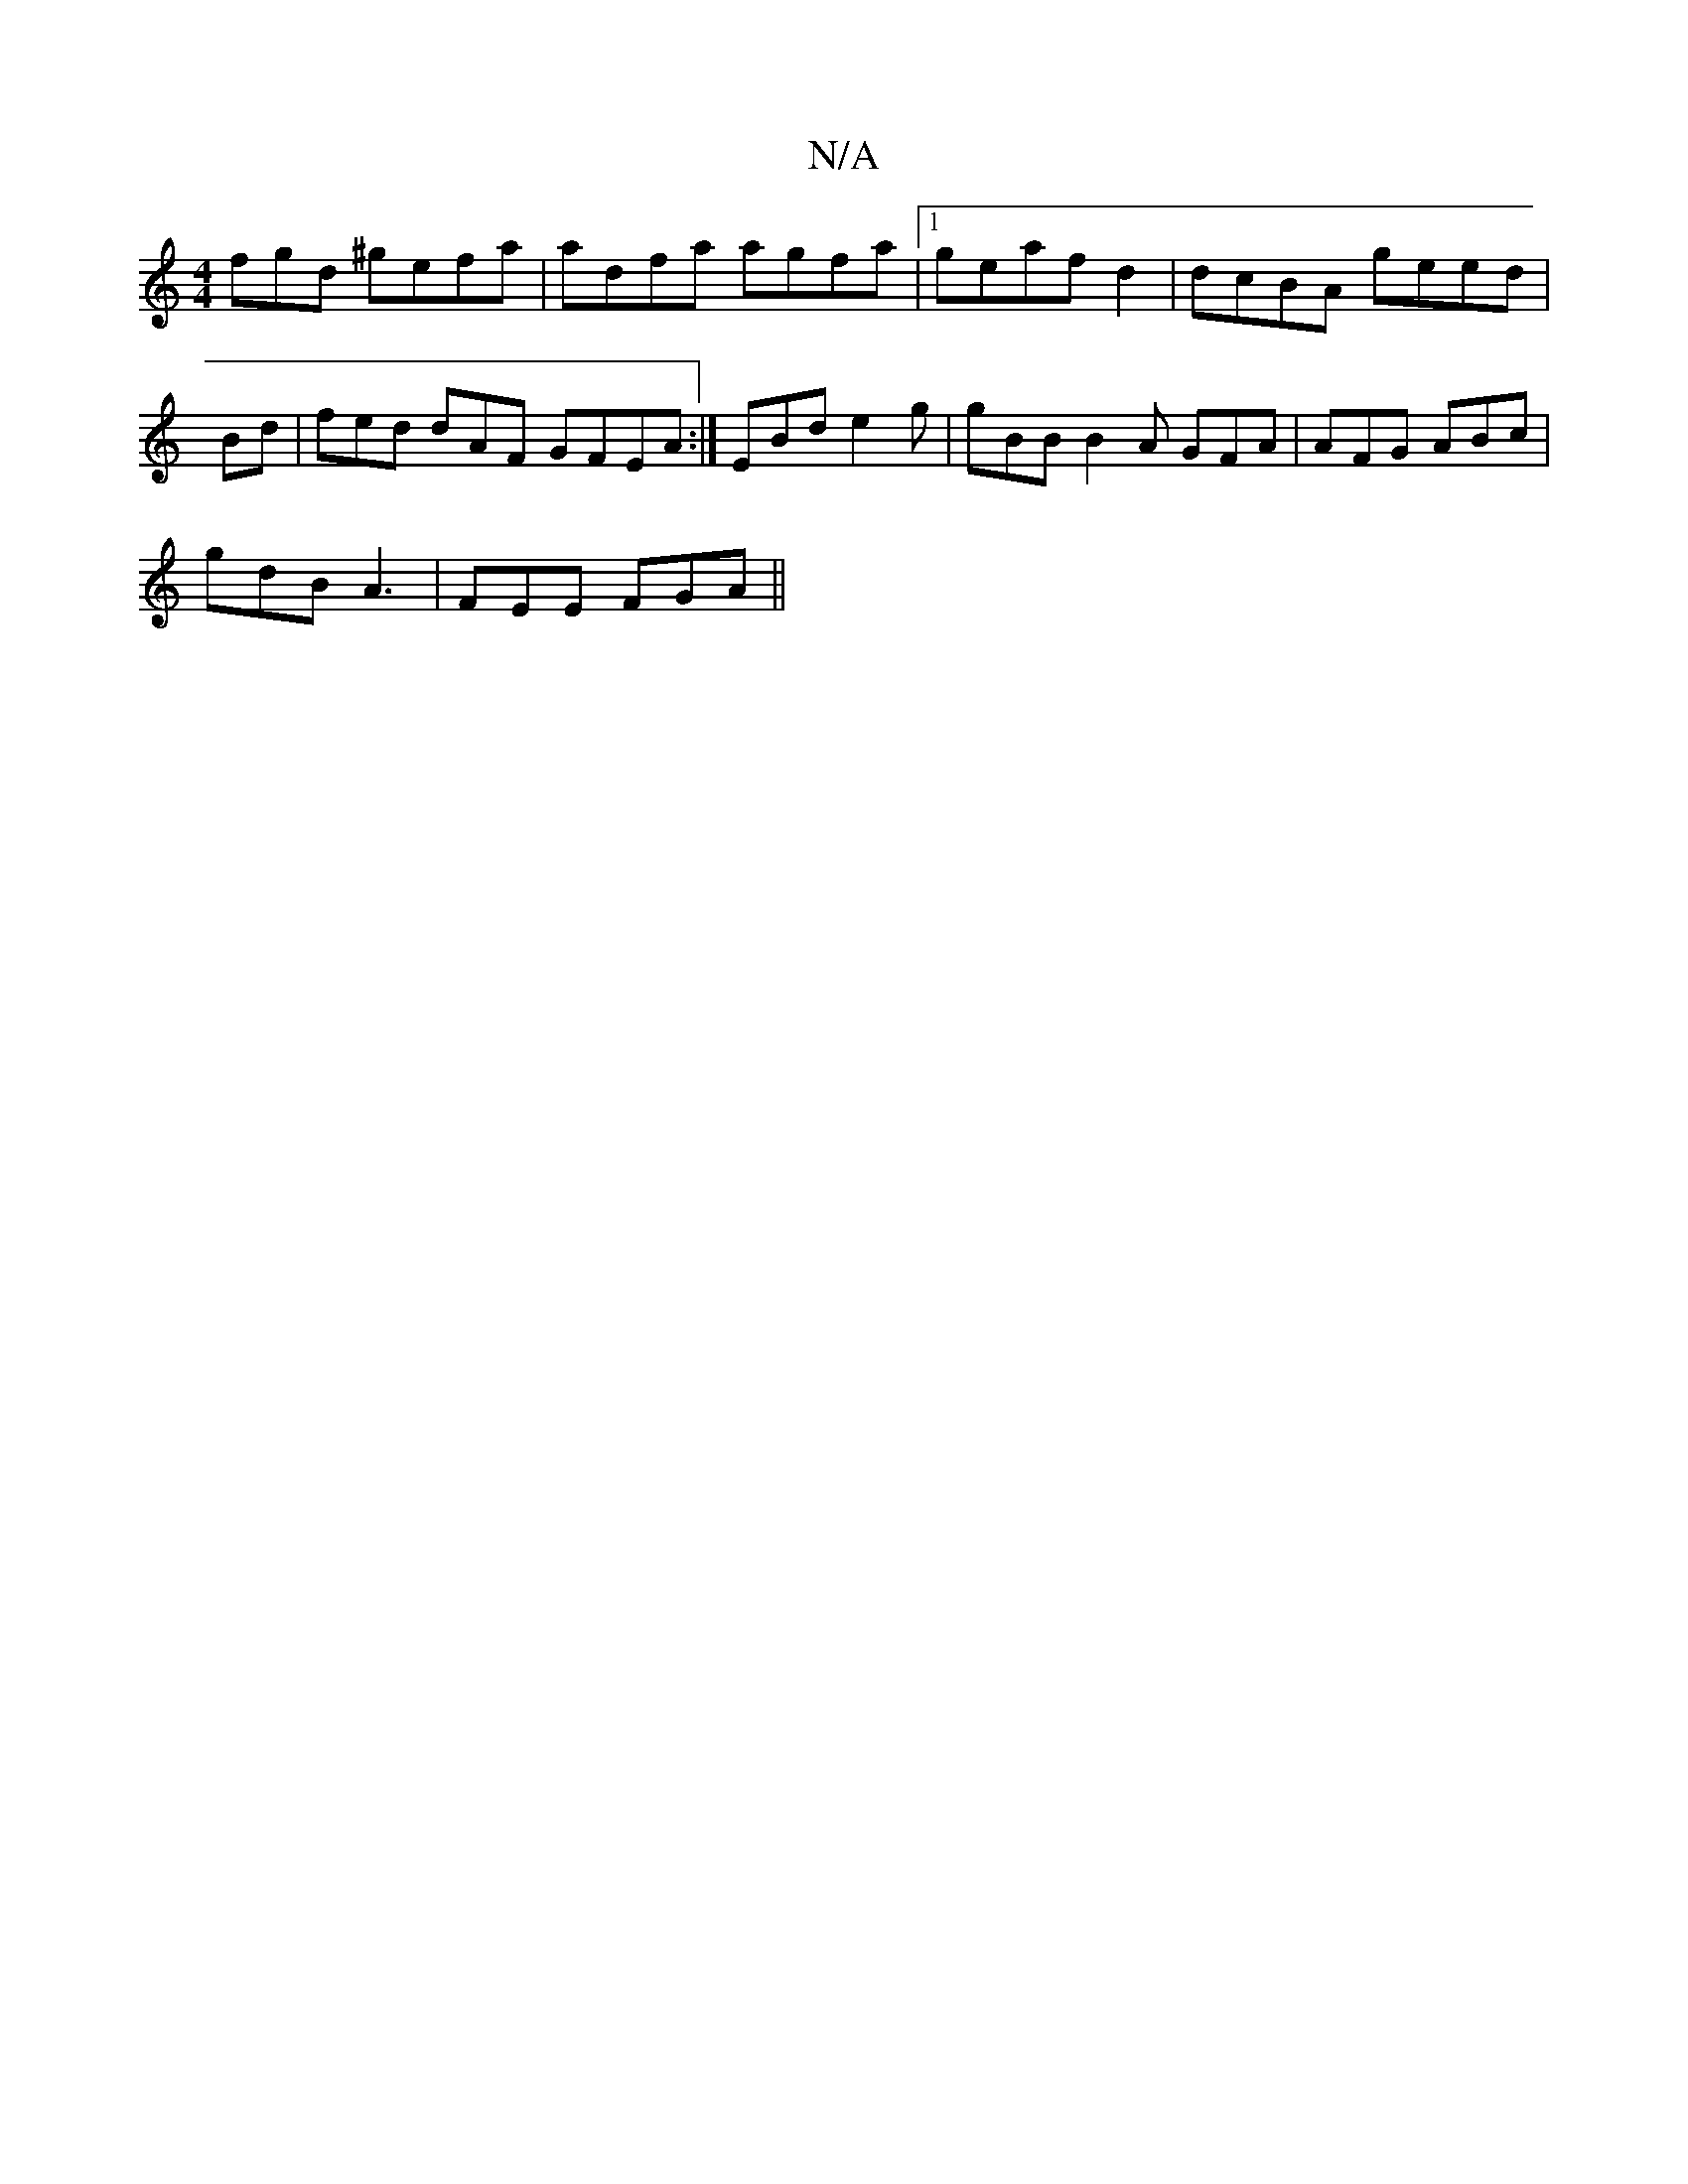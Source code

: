X:1
T:N/A
M:4/4
R:N/A
K:Cmajor
fgd ^gefa | adfa agfa |1 geaf d2 | dcBA geed |
Bd|fed dAF GFEA:|-EBd e2g | gBB B2A GFA | AFG ABc |
gdB A3 | FEE FGA ||

d2e fef agf|gfe Bga|fdf fag |1 fd'f efge | defg f2 gf (3BAe | ~d3 gdB|AFG GFG | 